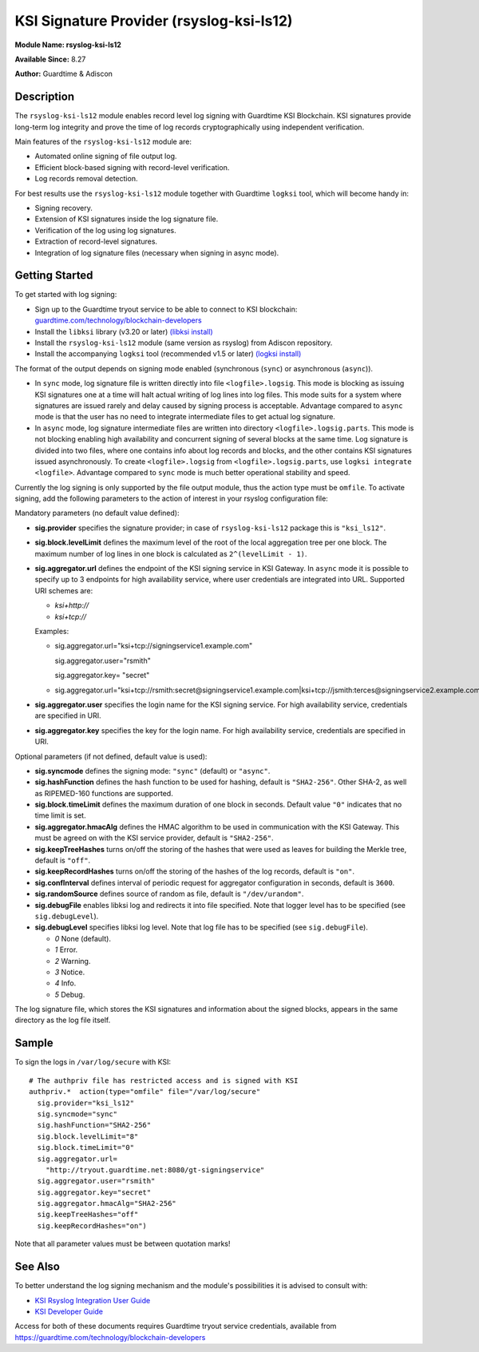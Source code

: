 KSI Signature Provider (rsyslog-ksi-ls12)
============================================================

**Module Name: rsyslog-ksi-ls12**

**Available Since:** 8.27

**Author:** Guardtime & Adiscon

Description
###########

The ``rsyslog-ksi-ls12`` module enables record level log signing with Guardtime KSI Blockchain. KSI signatures provide long-term log integrity and prove the time of log records cryptographically using independent verification.

Main features of the ``rsyslog-ksi-ls12`` module are:

* Automated online signing of file output log.
* Efficient block-based signing with record-level verification.
* Log records removal detection.

For best results use the ``rsyslog-ksi-ls12`` module together with Guardtime ``logksi`` tool, which will become handy in:

* Signing recovery.
* Extension of KSI signatures inside the log signature file.
* Verification of the log using log signatures.
* Extraction of record-level signatures.
* Integration of log signature files (necessary when signing in async mode).

Getting Started
###############

To get started with log signing:

- Sign up to the Guardtime tryout service to be able to connect to KSI blockchain:
  `guardtime.com/technology/blockchain-developers <https://guardtime.com/technology/blockchain-developers>`_
- Install the ``libksi`` library (v3.20 or later)
  `(libksi install) <https://github.com/guardtime/libksi#installation>`_
- Install the ``rsyslog-ksi-ls12`` module (same version as rsyslog) from Adiscon repository.
- Install the accompanying ``logksi`` tool (recommended v1.5 or later)
  `(logksi install) <https://github.com/guardtime/logksi#installation>`_

The format of the output depends on signing mode enabled (synchronous (``sync``) or asynchronous (``async``)).

- In ``sync`` mode, log signature file is written directly into file ``<logfile>.logsig``. This mode is blocking as issuing KSI signatures one at a time will halt actual writing of log lines into log files. This mode suits for a system where signatures are issued rarely and delay caused by signing process is acceptable. Advantage compared to ``async`` mode is that the user has no need to integrate intermediate files to get actual log signature.

- In ``async`` mode, log signature intermediate files are written into directory ``<logfile>.logsig.parts``. This mode is not blocking enabling high availability and concurrent signing of several blocks at the same time. Log signature is divided into two files, where one contains info about log records and blocks, and the other contains KSI signatures issued asynchronously. To create ``<logfile>.logsig`` from ``<logfile>.logsig.parts``, use ``logksi integrate <logfile>``. Advantage compared to ``sync`` mode is much better operational stability and speed.

Currently the log signing is only supported by the file output module, thus the action type must be ``omfile``. To activate signing, add the following parameters to the action of interest in your rsyslog configuration file:

Mandatory parameters (no default value defined):

- **sig.provider** specifies the signature provider; in case of ``rsyslog-ksi-ls12`` package this is ``"ksi_ls12"``.
- **sig.block.levelLimit** defines the maximum level of the root of the local aggregation tree per one block. The maximum number of log lines in one block is calculated as ``2^(levelLimit - 1)``.
- **sig.aggregator.url** defines the endpoint of the KSI signing service in KSI Gateway. In ``async`` mode it is possible to specify up to 3 endpoints for high availability service, where user credentials are integrated into URL. Supported URI schemes are:

  - *ksi+http://*
  - *ksi+tcp://*

  Examples:

  - sig.aggregator.url="ksi+tcp://signingservice1.example.com"

    sig.aggregator.user="rsmith"

    sig.aggregator.key= "secret"

  - sig.aggregator.url="ksi+tcp://rsmith:secret@signingservice1.example.com|ksi+tcp://jsmith:terces@signingservice2.example.com"

- **sig.aggregator.user** specifies the login name for the KSI signing service. For high availability service, credentials are specified in URI.
- **sig.aggregator.key** specifies the key for the login name. For high availability service, credentials are specified in URI.

Optional parameters (if not defined, default value is used):

- **sig.syncmode** defines the signing mode: ``"sync"`` (default) or ``"async"``.
- **sig.hashFunction** defines the hash function to be used for hashing, default is ``"SHA2-256"``.
  Other SHA-2, as well as RIPEMED-160 functions are supported.
- **sig.block.timeLimit** defines the maximum duration of one block in seconds.
  Default value ``"0"`` indicates that no time limit is set.
- **sig.aggregator.hmacAlg** defines the HMAC algorithm to be used in communication with the KSI Gateway.
  This must be agreed on with the KSI service provider, default is ``"SHA2-256"``.
- **sig.keepTreeHashes** turns on/off the storing of the hashes that were used as leaves
  for building the Merkle tree, default is ``"off"``.
- **sig.keepRecordHashes** turns on/off the storing of the hashes of the log records, default is ``"on"``.
- **sig.confInterval** defines interval of periodic request for aggregator configuration in seconds, default is ``3600``.
- **sig.randomSource** defines source of random as file, default is ``"/dev/urandom"``.
- **sig.debugFile** enables libksi log and redirects it into file specified. Note that logger level has to be specified (see ``sig.debugLevel``).
- **sig.debugLevel** specifies libksi log level. Note that log file has to be specified (see ``sig.debugFile``).

  - *0* None (default).
  - *1* Error.
  - *2* Warning.
  - *3* Notice.
  - *4* Info.
  - *5* Debug.

The log signature file, which stores the KSI signatures and information about the signed blocks, appears in the same directory as the log file itself.

Sample
######

To sign the logs in ``/var/log/secure`` with KSI:
::

  # The authpriv file has restricted access and is signed with KSI
  authpriv.*  action(type="omfile" file="/var/log/secure"
    sig.provider="ksi_ls12"
    sig.syncmode="sync"
    sig.hashFunction="SHA2-256"
    sig.block.levelLimit="8"
    sig.block.timeLimit="0"
    sig.aggregator.url=
      "http://tryout.guardtime.net:8080/gt-signingservice"
    sig.aggregator.user="rsmith"
    sig.aggregator.key="secret"
    sig.aggregator.hmacAlg="SHA2-256"
    sig.keepTreeHashes="off"
    sig.keepRecordHashes="on")


Note that all parameter values must be between quotation marks!

See Also
########

To better understand the log signing mechanism and the module's possibilities it is advised to consult with:

- `KSI Rsyslog Integration User Guide <https://docs.guardtime.net/ksi-rsyslog-guide/>`_
- `KSI Developer Guide <https://docs.guardtime.net/ksi-dev-guide/>`_

Access for both of these documents requires Guardtime tryout service credentials, available from `<https://guardtime.com/technology/blockchain-developers>`_
